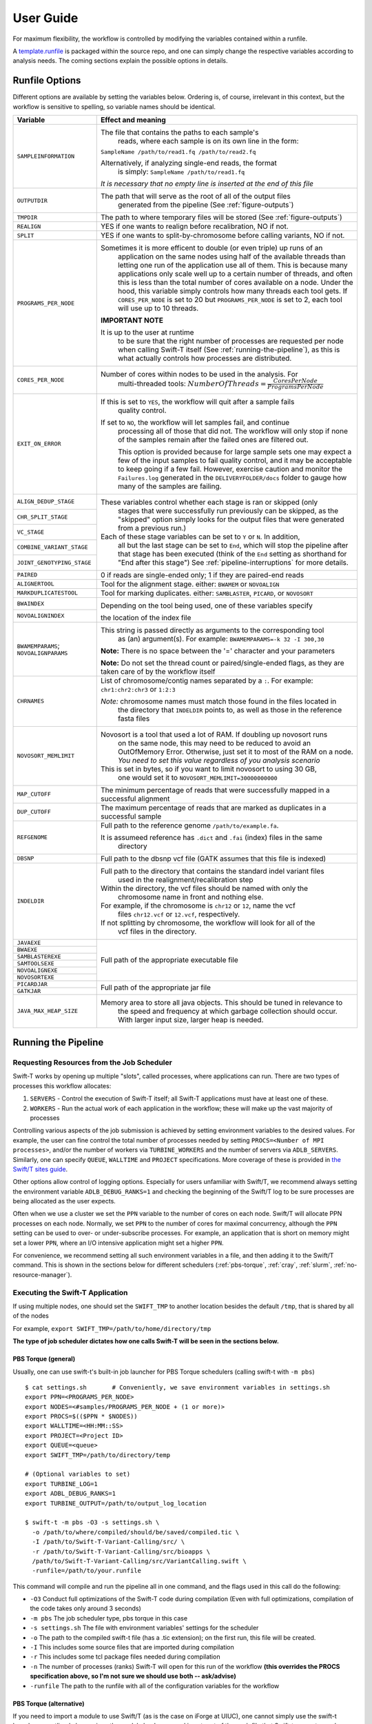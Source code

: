 User Guide
----------

For maximum flexibility, the workflow is controlled by modifying the variables contained within a runfile.

A `template.runfile <https://github.com/ncsa/Swift-T-Variant-Calling/blob/master/template.runfile>`__ is packaged within the source repo, and one can simply change the respective variables according to analysis needs. The coming sections explain the possible options in details. 


Runfile Options
~~~~~~~~~~~~~~~

Different options are available by setting the variables below. Ordering is, of course, irrelevant in this context, but the workflow is sensitive to spelling, so variable names should be identical.


+----------------------------+-------------------------------------------------------------------------------+
|  **Variable**              | **Effect and meaning**                                                        | 
+============================+===============================================================================+
| ``SAMPLEINFORMATION``      | The file that contains the paths to each sample's                          \  |
|                            |  reads, where each sample is on its own line in the form:                  \  |
|                            | ``SampleName /path/to/read1.fq /path/to/read2.fq``                            |
|                            |                                                                               |
|                            | Alternatively, if analyzing single-end reads, the format                   \  |
|                            |  is simply: ``SampleName /path/to/read1.fq``                                  |
|                            |                                                                               |
|                            | *It is necessary that no empty line is inserted at the end of this file*      |
+----------------------------+-------------------------------------------------------------------------------+
| ``OUTPUTDIR``              | The path that will serve as the root of all of the output files            \  |
|                            |  generated from the pipeline (See :ref:`figure-outputs`)                      |
+----------------------------+-------------------------------------------------------------------------------+
| ``TMPDIR``                 | The path to where temporary files will be stored (See :ref:`figure-outputs`)  |
+----------------------------+-------------------------------------------------------------------------------+
| ``REALIGN``                | YES if one wants to realign before recalibration, NO if not.                  |
+----------------------------+-------------------------------------------------------------------------------+
| ``SPLIT``                  | YES if one wants to split-by-chromosome before calling variants,            \ |
|                            | NO if not.                                                                    |
+----------------------------+-------------------------------------------------------------------------------+
| ``PROGRAMS_PER_NODE``      | Sometimes it is more efficent to double (or even triple) up runs of an        |
|                            |  application on the same nodes using half of the available threads than       |
|                            |  letting one run of the application use all of them. This is because many     |
|                            |  applications only scale well up to a certain number of threads, and          |
|                            |  often this is less than the total number of cores available on a node.       |
|                            |  Under the hood, this variable simply controls how many threads each tool     |
|                            |  gets. If ``CORES_PER_NODE`` is set to 20 but ``PROGRAMS_PER_NODE`` is        |
|                            |  set to 2, each tool will use up to 10 threads.                               |
|                            |                                                                               |
|                            | **IMPORTANT NOTE**                                                            |
|                            |                                                                               |
|                            | It is up to the user at runtime                                               |
|                            |  to be sure that the right number of processes are requested per node         |
|                            |  when calling Swift-T itself (See :ref:`running-the-pipeline`),               |
|                            |  as this is what actually controls how processes are distributed.             |
+----------------------------+-------------------------------------------------------------------------------+
| ``CORES_PER_NODE``         | Number of cores within nodes to be used in the analysis. For               \  |
|                            |  multi-threaded tools:                                                     \  |
|                            |  :math:`Number Of Threads = \frac{CoresPerNode}{ProgramsPerNode}`             |
+----------------------------+-------------------------------------------------------------------------------+
| ``EXIT_ON_ERROR``          | If this is set to ``YES``, the workflow will quit after a sample fails        |
|                            |  quality control.                                                             |
|                            |                                                                               |
|                            | If set to ``NO``, the workflow will let samples fail, and continue        \   |
|                            |  processing all of those that did not. The workflow will only stop if         |
|                            |  none of the samples remain after the failed ones are filtered out.           |
|                            |                                                                               |
|                            |  This option is provided because for large sample sets one may expect a       |
|                            |  few of the input samples to fail quality control, and it may be              |
|                            |  acceptable to keep going if a few fail. However, exercise caution and        |
|                            |  monitor the ``Failures.log`` generated in the ``DELIVERYFOLDER/docs``        |
|                            |  folder to gauge how many of the samples are failing.                         |
+----------------------------+-------------------------------------------------------------------------------+
| ``ALIGN_DEDUP_STAGE``      | These variables control whether each stage is ran or skipped (only         \  |
+----------------------------+  stages that were successfully run previously can be skipped, as the        \ |
|  ``CHR_SPLIT_STAGE``       |  "skipped" option simply looks for the output files that were generated     \ |
+----------------------------+  from a previous run.)                                                        |
|                            | Each of these stage variables can be set to ``Y`` or ``N``. In addition,   \  |
|  ``VC_STAGE``              |  all but the last stage can be set to ``End``, which will stop the          \ |
+----------------------------+  pipeline after that stage has been executed (think of the ``End``          \ |
|  ``COMBINE_VARIANT_STAGE`` |  setting as shorthand for "End after this stage")                             |
+----------------------------+  See :ref:`pipeline-interruptions` for more                                 \ |
|  ``JOINT_GENOTYPING_STAGE``|  details.                                                                     |
+----------------------------+-------------------------------------------------------------------------------+
| ``PAIRED``                 | 0 if reads are single-ended only; 1 if they are paired-end reads              |
+----------------------------+-------------------------------------------------------------------------------+
| ``ALIGNERTOOL``            | Tool for the alignment stage. either: ``BWAMEM`` or ``NOVOALIGN``             |
+----------------------------+-------------------------------------------------------------------------------+
| ``MARKDUPLICATESTOOL``     | Tool for marking duplicates. either: ``SAMBLASTER``, ``PICARD``,            \ |
|                            | or ``NOVOSORT``                                                               |
+----------------------------+-------------------------------------------------------------------------------+
| ``BWAINDEX``               | Depending on the tool being used, one of these variables specify          \   |
+----------------------------+                                                                           \   |
| ``NOVOALIGNINDEX``         | the location of the index file                                                |
+----------------------------+-------------------------------------------------------------------------------+
| ``BWAMEMPARAMS``;          | This string is passed directly as arguments to the corresponding tool    \    |
| ``NOVOALIGNPARAMS``        |  as (an) argument(s). For example:                                            |
|                            |  ``BWAMEMPARAMS=-k 32 -I 300,30``                                         \   |
|                            |                                                                               |
|                            | **Note:** There is no space between the '=' character and your parameters     |
|                            |                                                                               |
|                            | **Note:** Do not set the thread count or paired/single-ended flags, as they \ |
|                            | are taken care of by the workflow itself                                      |   
+----------------------------+-------------------------------------------------------------------------------+
| ``CHRNAMES``               | List of chromosome/contig names separated by a ``:``.                         |
|                            | For example: ``chr1:chr2:chr3`` or ``1:2:3``                                  |
|                            |                                                                               |
|                            | *Note:* chromosome names must match those found in the files located in     \ |
|                            |  the directory that ``INDELDIR`` points to, as well as those in the         \ |
|                            |  reference fasta files                                                        |
+----------------------------+-------------------------------------------------------------------------------+
| ``NOVOSORT_MEMLIMIT``      | Novosort is a tool that used a lot of RAM. If doubling up novosort runs     \ |
|                            |  on the same node, this may need to be reduced to avoid an OutOfMemory        |
|                            |  Error. Otherwise, just set it to most of the RAM on a node. *You need to*    |
|                            |  *set this value regardless of you analysis scenario*                         |
|                            | This is set in bytes, so if you want to limit novosort to using 30 GB,        |
|                            |  one would set it to ``NOVOSORT_MEMLIMIT=30000000000``                        |
+----------------------------+-------------------------------------------------------------------------------+
| ``MAP_CUTOFF``             | The minimum percentage of reads that were successfully mapped in a successful |
|                            | alignment                                                                     |
+----------------------------+-------------------------------------------------------------------------------+
| ``DUP_CUTOFF``             | The maximum percentage of reads that are marked as                           \|
|                            | duplicates in a successful sample                                             |
+----------------------------+-------------------------------------------------------------------------------+
| ``REFGENOME``              | Full path to the reference genome ``/path/to/example.fa``.                    |
|                            |                                                                               |
|                            | It is assumeed reference has ``.dict`` and ``.fai`` (index) files in the same | 
|                            |  directory                                                                    |
+----------------------------+-------------------------------------------------------------------------------+
| ``DBSNP``                  | Full path to the dbsnp vcf file (GATK assumes that this file is indexed)      |
+----------------------------+-------------------------------------------------------------------------------+
| ``INDELDIR``               | Full path to the directory that contains the standard indel variant files   \ |
|                            |  used in the realignment/recalibration step                                   |
|                            |                                                                               |
|                            | Within the directory, the vcf files should be named with only the           \ |
|                            |  chromosome name in front and nothing else.                                   | 
|                            | For example, if the chromosome is ``chr12`` or ``12``, name the vcf         \ |
|                            |  files ``chr12.vcf`` or ``12.vcf``, respectively.                             |
|                            | If not splitting by chromosome, the workflow will look for all of the       \ |
|                            |  vcf files in the directory.                                                  |
+----------------------------+-------------------------------------------------------------------------------+
| ``JAVAEXE``                | Full path of the appropriate executable file                                  |
+----------------------------+                                                                               |
| ``BWAEXE``                 |                                                                               |
+----------------------------+                                                                               |
| ``SAMBLASTEREXE``          |                                                                               |
+----------------------------+                                                                               |
| ``SAMTOOLSEXE``            |                                                                               |
+----------------------------+                                                                               |
| ``NOVOALIGNEXE``           |                                                                               |
+----------------------------+                                                                               |
| ``NOVOSORTEXE``            |                                                                               |
+----------------------------+-------------------------------------------------------------------------------+
| ``PICARDJAR``              | Full path of the appropriate jar file                                         |
+----------------------------+                                                                               |
| ``GATKJAR``                |                                                                               |
+----------------------------+-------------------------------------------------------------------------------+
| ``JAVA_MAX_HEAP_SIZE``     | Memory area to store all java objects. This should be tuned in relevance to \ |
|                            |  the speed and frequency at which garbage collection should occur. With larger|
|                            |  input size, larger heap is needed.                                           |
+----------------------------+-------------------------------------------------------------------------------+



.. _running-the-pipeline:

Running the Pipeline
~~~~~~~~~~~~~~~~~~~~

Requesting Resources from the Job Scheduler
^^^^^^^^^^^^^^^^^^^^^^^^^^^^^^^^^^^^^^^^^^^

Swift-T works by opening up multiple "slots", called processes, where
applications can run. There are two types of processes this workflow
allocates: 

1. ``SERVERS`` - Control the execution of Swift-T itself; all Swift-T applications must have at least one of these. 
2. ``WORKERS`` - Run the actual work of each application in the workflow; these will make up the vast majority of processes

Controlling various aspects of the job submission is achieved by setting
environment variables to the desired values. For example, the user can
fine control the total number of processes needed by setting
``PROCS=<Number of MPI processes>``, and/or the number of workers via
``TURBINE_WORKERS`` and the number of servers via ``ADLB_SERVERS``.
Similarly, one can specify ``QUEUE``, ``WALLTIME`` and ``PROJECT``
specifications. More coverage of these is provided in `the Swift/T sites
guide <http://swift-lang.github.io/swift-t/sites.html#variables>`__.

Other options allow control of logging options. Especially for users
unfamiliar with Swift/T, we recommend always setting the environment
variable ``ADLB_DEBUG_RANKS=1`` and checking the beginning of the
Swift/T log to be sure processes are being allocated as the user
expects.

Often when we use a cluster we set the ``PPN`` variable to the number of
cores on each node. Swift/T will allocate PPN processes on each node.
Normally, we set ``PPN`` to the number of cores for maximal concurrency,
although the ``PPN`` setting can be used to over- or under-subscribe
processes. For example, an application that is short on memory might set
a lower ``PPN``, where an I/O intensive application might set a higher ``PPN``.

For convenience, we recommend setting all such environment variables in
a file, and then adding it to the Swift/T command. This is shown in the
sections below for different schedulers (:ref:`pbs-torque`, :ref:`cray`, :ref:`slurm`, :ref:`no-resource-manager`).


Executing the Swift-T Application
^^^^^^^^^^^^^^^^^^^^^^^^^^^^^^^^^

If using multiple nodes, one should set the ``SWIFT_TMP`` to another
location besides the default ``/tmp``, that is shared by all of the
nodes

For example, ``export SWIFT_TMP=/path/to/home/directory/tmp``

**The type of job scheduler dictates how one calls Swift-T will be seen in the sections below.**

.. _pbs-torque:

PBS Torque (general)
''''''''''''''''''''

Usually, one can use swift-t's built-in job launcher for PBS Torque
schedulers (calling swift-t with ``-m pbs``)

::

    $ cat settings.sh       # Conveniently, we save environment variables in settings.sh
    export PPN=<PROGRAMS_PER_NODE>
    export NODES=<#samples/PROGRAMS_PER_NODE + (1 or more)>
    export PROCS=$(($PPN * $NODES))
    export WALLTIME=<HH:MM::SS>
    export PROJECT=<Project ID>
    export QUEUE=<queue>
    export SWIFT_TMP=/path/to/directory/temp

    # (Optional variables to set)
    export TURBINE_LOG=1
    export ADBL_DEBUG_RANKS=1
    export TURBINE_OUTPUT=/path/to/output_log_location

    $ swift-t -m pbs -O3 -s settings.sh \
      -o /path/to/where/compiled/should/be/saved/compiled.tic \
      -I /path/to/Swift-T-Variant-Calling/src/ \
      -r /path/to/Swift-T-Variant-Calling/src/bioapps \
      /path/to/Swift-T-Variant-Calling/src/VariantCalling.swift \
      -runfile=/path/to/your.runfile

This command will compile and run the pipeline all in one command, and
the flags used in this call do the following:

-  ``-O3`` Conduct full optimizations of the Swift-T code during
   compilation (Even with full optimizations, compilation of the code
   takes only around 3 seconds)
-  ``-m pbs`` The job scheduler type, pbs torque in this case
-  ``-s settings.sh`` The file with environment variables' settings for
   the scheduler
-  ``-o`` The path to the compiled swift-t file (has a .tic extension);
   on the first run, this file will be created.
-  ``-I`` This includes some source files that are imported during
   compilation
-  ``-r`` This includes some tcl package files needed during compilation
-  ``-n`` The number of processes (ranks) Swift-T will open for this run
   of the workflow **(this overrides the PROCS specification above, so
   I'm not sure we should use both -- ask/advise)**
-  ``-runfile`` The path to the runfile with all of the configuration
   variables for the workflow



PBS Torque (alternative)
''''''''''''''''''''''''

If you need to import a module to use Swift/T (as is the case on iForge
at UIUC), one cannot simply use the swift-t launcher as outlined above,
since the module load command is not part of the qsub file that Swift-t
generates and submits.

This command must be included (along with any exported environment
variables and module load commands) in a job submission script and not
called directly on a head/login node.

::

  swift-t -O3 -o </path/to/compiled_output_file.tic> \
  -I /path/to/Swift-T-Variant-Calling/src \
  -r /path/to/Swift-T-Variant-Calling/src/bioapps \
  -n < Node# * PROGRAMS_PER_NODE + 1 or more > \
  /path/to/Swift-T-Variant-Calling/src/VariantCalling.swift \
  -runfile=/path/to/example.runfile

It is important to note that (at least for PBS Torque schedulers) when
submitting a qsub script, the ``ppn`` option should be set, not to the
number of cores on each compute node, but to the number of ``WORKERS``
Swift-T needs to open up on that node.

**Example**

If one is wanting to run a 4 sample job with ``PROGRAMS_PER_NODE`` set
to 2 in the runfile (meaning that two BWA runs can be executing
simultaneously on a given node, for example), one would set the PBS flag
to ``-l nodes=2:ppn=2`` and the ``-n`` flag when calling the workflow to
5 ( nodes\*ppn + 1 )

.. _cray:

Cray System (Like Blue Waters at UIUC)
''''''''''''''''''''''''''''''''''''''

Configuring the workflow to work in this environment requires a little
more effort.

Create and run the automated qsub builder
                                         

To get the right number of processes on each node to make the
``PROGRAMS_PER_NODE`` work correctly, one must set
``PPN= PROGRAMS_PER_NODE`` and ``NODES`` to
``#samples/PROGRAMS_PER_NODE + (1 or more)``, because at least one
process must be a Swift-T SERVER. If one wanted to try running 4 samples
on 2 nodes but with ``PPN=3`` to make room for the processes that need
to be SERVER types, one of the nodes may end up with 3 of your WORKER
processes running simultaneously, which may lead to memory problems when
Novosort is called.

(The exception to this would be when using a single node. In that case,
just set ``PPN=#PROGRAMS_PER_NODE + 1``)

So, with that understanding, call swift-t in the following way:

::

    $ cat settings.sh
    export PPN=<PROGRAMS_PER_NODE>
    export NODES=<#samples/PROGRAMS_PER_NODE + (1 or more)>
    export PROCS=$(($PPN * $NODES))
    export WALLTIME=<HH:MM:SS>
    export PROJECT=<Project ID>
    export QUEUE=<Queue>
    export SWIFT_TMP=/path/to/directory/temp

    # CRAY specific settings:
    export CRAY_PPN=true

    # (Optional variables to set)
    export TURBINE_LOG=1    # This produces verbose logging info; great for debugging
    export ADLB_DEBUG_RANKS=1   # Displays layout of ranks and nodes
    export TURBINE_OUTPUT=/path/to/log/directory    # This specifies where the log info will be stored; defaults to one's home directory

    $ swift-t -m cray -O3 -n $PROCS -o /path/to/where/compiled/should/be/saved/compiled.tic \
    -I /path/to/Swift-T-Variant-Calling/src/ -r /path/to/Swift-T-Variant-Calling/src/bioapps \
    /path/to/Swift-T-Variant-Calling/src/VariantCalling.swift -runfile=/path/to/your.runfile

Kill, fix, and rerun the generated qsub file
                                            

Swift-T will create and run the qsub command for you, however, this one
will fail if running on two or more nodes, so immediately kill it. Now
we must edit the qsub script swift produced

To fix this, we need to add a few variables to the submission file that
was just created.

The file will be located in the ``$SWIFT_TMP`` directory and will be
called ``turbine-cray.sh``

Add the following items to the file:

``#PBS -V``

# Note: Make sure this directory is created before running the workflow,
and make sure it is not just '/tmp'

::

    export SWIFT_TMP=/path/to/tmp_dir
    export TMPDIR=/path/to/tmp_dir
    export TMP=/path/to/tmp_dir

Now, if you submit the turbine-cray.sh script with qsub, it should work.


.. _slurm:

SLURM based Systems (Like Biocluster2 at UIUC, and Stampede1/Stampede2 on XSEDE)
''''''''''''''''''''''''''''''''''''''''''''''''''''''''''''''''''''''''''''''''


As in the case with the pbs-based clusters, it is sufficient to only
specify the scheduler using ``-m slurm``, and then proceed as above.
Additionaly, the same ``settings.sh`` file can be used, except that the
user can also instruct the scheduler to send email notifications as
well. The example below clarifies these:

::

    $ cat settings.sh
    export PPN=<PROGRAMS_PER_NODE>
    export NODES=<#samples/PROGRAMS_PER_NODE + (1 or more)>
    export PROCS=$(($PPN * $NODES))
    export WALLTIME=<HH:MM:SS>
    export PROJECT=<Project ID>
    export QUEUE=<Queue>
    export SWIFT_TMP=/path/to/directory/temp

    # SLURM specific settings
    export  MAIL_ENABLED=1 
    export  MAIL_ADDRESS=<the desired email address for sending notifications- on job start, fail and finish >
    export TURBINE_SBATCH_ARGS=<Other optional arguments passed to sbatch, like --exclusive and --constraint=.. etc>

    # (Optional variables to set)
    export TURBINE_LOG=1    # This produces verbose logging info; great for debugging
    export ADLB_DEBUG_RANKS=1   # Displays layout of ranks and nodes
    export TURBINE_OUTPUT=/path/to/log/directory    # This specifies where the log info will be stored; defaults to one's home directory

    $ swift-t -m slurm -O3 -n $PROCS -o /path/to/where/compiled/should/be/saved/compiled.tic \
    -I /path/to/Swift-T-Variant-Calling/src/ -r /path/to/Swift-T-Variant-Calling/src/bioapps \
    /path/to/Swift-T-Variant-Calling/src/VariantCalling.swift -runfile=/path/to/your.runfile

.. _no-resource-manager:

Systems without a resource manager:
'''''''''''''''''''''''''''''''''''

For these system, specifying the ``settings.sh`` file as above doesn't
really populate the options to turbine when using
``Swift/T version 1.2``. The workaround in such cases would be to export
the settings directly to the environment, and ``nohup`` or ``screen``
the script launching the swift/t pipeline. Below is a good example:

::

    $ cat runpipeline.sh
    #!/bin/bash
    export PROCS=$( PROGRAMS_PER_NODE * (#samples/PROGRAMS_PER_NODE + (1 or more)))
    export SWIFT_TMP=/path/to/directory/temp

    # (Optional variables to set)
    export TURBINE_LOG=1    # This produces verbose logging info; great for debugging
    export ADLB_DEBUG_RANKS=1   # Displays layout of ranks and nodes
    export TURBINE_OUTPUT=/path/to/log/directory    # This specifies where the log info will be stored; defaults to one's home directory

    $ swift-t -O3 -l -u -o /path/to/where/compiled/should/be/saved/compiled.tic \
    -I /path/to/Swift-T-Variant-Calling/src/ -r /path/to/Swift-T-Variant-Calling/src/bioapps \
    /path/to/Swift-T-Variant-Calling/src/VariantCalling.swift -runfile=/path/to/your.runfile

    echo -e "Swift-T pipeline run on $HOSTNAME has concluded successfully!" | mail -s "swift_t_pipeline" "your_email"

    $
    $ nohup ./runpipeline.sh &> log.runpipeline.swift.t.nohup &


Output Structure
~~~~~~~~~~~~~~~~

The figure below shows the Directory structure of various Output directories and files generated from a typical run
of the pipeline

.. _figure-outputs:

.. figure:: OUTPUTDIRs

   Output directories and files generated from a typical run of the pipeline

   
.. image:: media/OutputLayout.png
   :alt: Output directories and files generated from a typical run of the pipeline
   :align: center 


Logging functionality
~~~~~~~~~~~~~~~~~~~~~


Swift/T logging options
^^^^^^^^^^^^^^^^^^^^^^^

While the outputs generated by all the tools of the workflow itself will
be logged in the log folders within the ``OUTDIR`` structure, Swift-T
generates a log itself that may help debug if problems occur.

Setting the environment variable ``TURBINE_LOG=1`` will make the log
quite verbose

Setting ``ADLB_DEBUG_RANKS=1`` will allow one to be sure the processes
are being allocated to the nodes in the way one expects



Workflow logging options
^^^^^^^^^^^^^^^^^^^^^^^^

The provided scripts allow you to check out the trace of a successful
run of the pipeline. To invoke it, and for the time being, you need R
installed in your environment along with the ``shiny`` package.

To do so, proceed as follows:

1. Go to the `R-project
   webpage <http://ftp.heanet.ie/mirrors/cran.r-project.org/>`__, and
   follow the instructions based on your system
2. Once the step above is completed and R is installed, open a terminal
   window, type ``R``, then proceed as follows:

::

    if (!require(shiny)) {
        install.packages('shiny')
        library(shiny)
    }
    runGitHub(repo = "ncsa/Swift-T-Variant-Calling", ref = "master",
              subdir = "src/plotting_app" )

The first time you run these commands in your system it will also
install some libraries for you in case you don't have them already,
namely: ``lubridate, tidyverse and forcats``.

Once all is done, a webpage should open up for you to actually take a
look at your trace files. For a taste of how things look, you may take a
look at the sample ``Timing.log`` file provided `in the
repo <https://github.com/jacobrh91/Swift-T-Variant-Calling/master/src/plotting_app>`__

To take a look at your own analysis trace, you need to have a copy of
this branch first, Run it on you samples, and then find your own
``Timing.log`` file within ``<OUTPUTDIR>/delivery/docs``, where
``OUTPUTDIR`` is specified as per the `runfile <#user-guide>`__. Simply
upload this file, and start using the app.


Important Notes
^^^^^^^^^^^^^^^

-  To investigate a partial pipeline run, you may ``cat`` the contents
   of all the small files in your ``TMPDIR`` (See
   `runfile <#user-guide>`__ options). In the example below, the
   contents of thid directory are catted to the
   ``partial_run_timing.log``, which is then uploaded to the logging
   webpage.

::

    $ cd <TMPDIR> #TMPDIR is what has been specified in the runfile
    $ find . -name '*.txt' -exec cat {} \; > partial_run_timing.log

-  The overall summary tab of the logging webpage is handy in
   summarizing which samples, and which chromosomes have run
   successfully. It is easier to look at it when in doubt.

-  Running this pipeline in its current form is expected to be more
   expensive than normal, due to the manual logging involved. The
   alternative is to use the native ``MPE`` library (or equivalent),
   which requires re-compiling the Swift/T source. This approach is
   **currently limited at the moment**, but some discussions with the
   Swift/T team on this is found
   `here <https://github.com/swift-lang/swift-t/issues/118>`__



Data preparation
~~~~~~~~~~~~~~~~


For this pipeline to work, a number of standard files for calling
variants are needed (besides the raw reads files which can be
fastq/fq/fastq.gz/fq.gz), namely these are the reference sequence and
database of known variants (Please see this
`link <https://software.broadinstitute.org/gatk/guide/article?id=1247>`__).

For working with human data, one can download most of the needed files
from `the GATK’s resource
bundle <http://gatkforums.broadinstitute.org/gatk/discussion/1213/whats-in-the-resource-bundle-and-how-can-i-get-it>`__.
Missing from the bundle are the index files for the aligner, which are
specific to the tool that would be used for alignment (i.e., bwa or
novoalign in this pipeline)

Generally, for the preparation of the reference sequence, the following
link is a good start `the GATK’s
guidelines <http://gatkforums.broadinstitute.org/wdl/discussion/2798/howto-prepare-a-reference-for-use-with-bwa-and-gatk>`__.

If splitting by chromosome for the
realignment/recalibration/variant-calling stages, the pipeline needs a
separate vcf file of known variants for each chromosome/contig, and each
should be named as: ``*${chr_name}.vcf`` . Further, all these files need
to be in the ``INDELDIR`` which should be within the ``REFGENOMEDIR``
directory as per the `runfile <#user-guide>`__.


Resource Requirements
~~~~~~~~~~~~~~~~~~~~~

The table below describes the number of nodes each stage needs to achieve
the maximum level of parallelism. One can request fewer resources if
necessary, but at the cost of having some portions running in series.

+------------------------------------------------------+---------------------------------------------------------------+
| **Analysis Stage**                                   | **Resource         	  				       |
|                                                      | Requirements**     					       |
+======================================================+===============================================================+
| Alignment and Deduplication                          | :math:`Nodes = \frac{Samples}{PROGRAMS\_PER\_NODE}`	       |
+------------------------------------------------------+---------------------------------------------------------------+
| Spliting by Chromosome/Contig                        | :math:`Nodes=Chromosomes*\frac{Samples}{PROGRAMS\_PER\_NODE}` |
+------------------------------------------------------+---------------------------------------------------------------+
| Realignment, Recalibration, and Variant Calling (w/o | :math:`Nodes = \frac{Samples}{PROGRAMS\_PER\_NODE}`	       |
| splitting by chr)                                    |  			     	  			       |
+------------------------------------------------------+---------------------------------------------------------------+
| Realignment, Recalibration, and Variant Calling (w/  | :math:`Nodes=Chromosomes*\frac{Samples}{PROGRAMS\_PER\_NODE}` |
| splitting by chr)                                    |            	  			     	  	       |
+------------------------------------------------------+---------------------------------------------------------------+
| Combine Sample Variants                              | :math:`Nodes = \frac{Samples}{PROGRAMS\_PER\_NODE}`	       |
+------------------------------------------------------+---------------------------------------------------------------+
| Joint Genotyping                                     | :math:`Nodes = 1`           	  			       |
+------------------------------------------------------+---------------------------------------------------------------+

**Notes:**

- `PROGRAMS\_PER\_NODE` is a variable set in the runfile. Running 10
processes using 20 threads in series may actually be slower than running
the 10 processes in pairs utilizing 10 threads each

- The call to GATK's GenotypeGVCFs must be done on a single node. It
is best to separate out this stage into its own job submission, so as 
not to waste unused resources.

.. _pipeline-interruptions:

Pipeline Interruptions and Continuations
~~~~~~~~~~~~~~~~~~~~~~~~~~~~~~~~~~~~~~~~

Background
^^^^^^^^^^

Because of the varying resource requirements at various stages of the
pipeline, the workflow allows one to stop the pipeline at many stages
and jump back in without having to recompute.

This feature is controlled by the ``*_STAGE`` variables of the runfile. At
each stage, the variable can be set to ``Y`` if it should be computed, and
``N`` if that stage was completed on a previous execution of the workflow.
If ``N`` is selected, the program will simply gather the output that
should have been generated from a previous run and pass it to the next
stage.

In addition, one can set each stage but the final one to ``End``, which
will stop the pipeline after that stage has been executed. Think of
``End`` as a shorthand for "End after this stage".

Examples
^^^^^^^

If splitting by chromosome, it may make sense to request different
resources at different times.

One may want to execute only the first two stages of the workflow with ``#
Nodes = # Samples``. For this step, one would use these settings:

::

    ALIGN_STAGE=Y
    DEDUP_SORT_STAGE=Y
    CHR_SPLIT_STAGE=End         # This will be the last stage that is executed
    VC_STAGE=N
    COMBINE_VARIANT_STAGE=N
    JOINT_GENOTYPING_STAGE=N

Then for the variant calling step, where the optimal resource
requirements may be something like # Nodes = (# Samples \* #
Chromosomes), one could alter the job submission script to request more
resources, then use these settings:

::

    ALIGN_STAGE=N
    DEDUP_SORT_STAGE=N
    CHR_SPLIT_STAGE=N
    VC_STAGE=End                # Only this stage will be executed
    COMBINE_VARIANT_STAGE=N
    JOINT_GENOTYPING_STAGE=N

Finally, for the last two stages, where it makes sense to set # Nodes =
# Samples again, one could alter the submission script again and use
these settings:

::

    ALIGN_STAGE=N
    DEDUP_SORT_STAGE=N
    CHR_SPLIT_STAGE=N
    VC_STAGE=N
    COMBINE_VARIANT_STAGE=Y
    JOINT_GENOTYPING_STAGE=Y

This feature was designed to allow a more efficient use of computational
resources.


